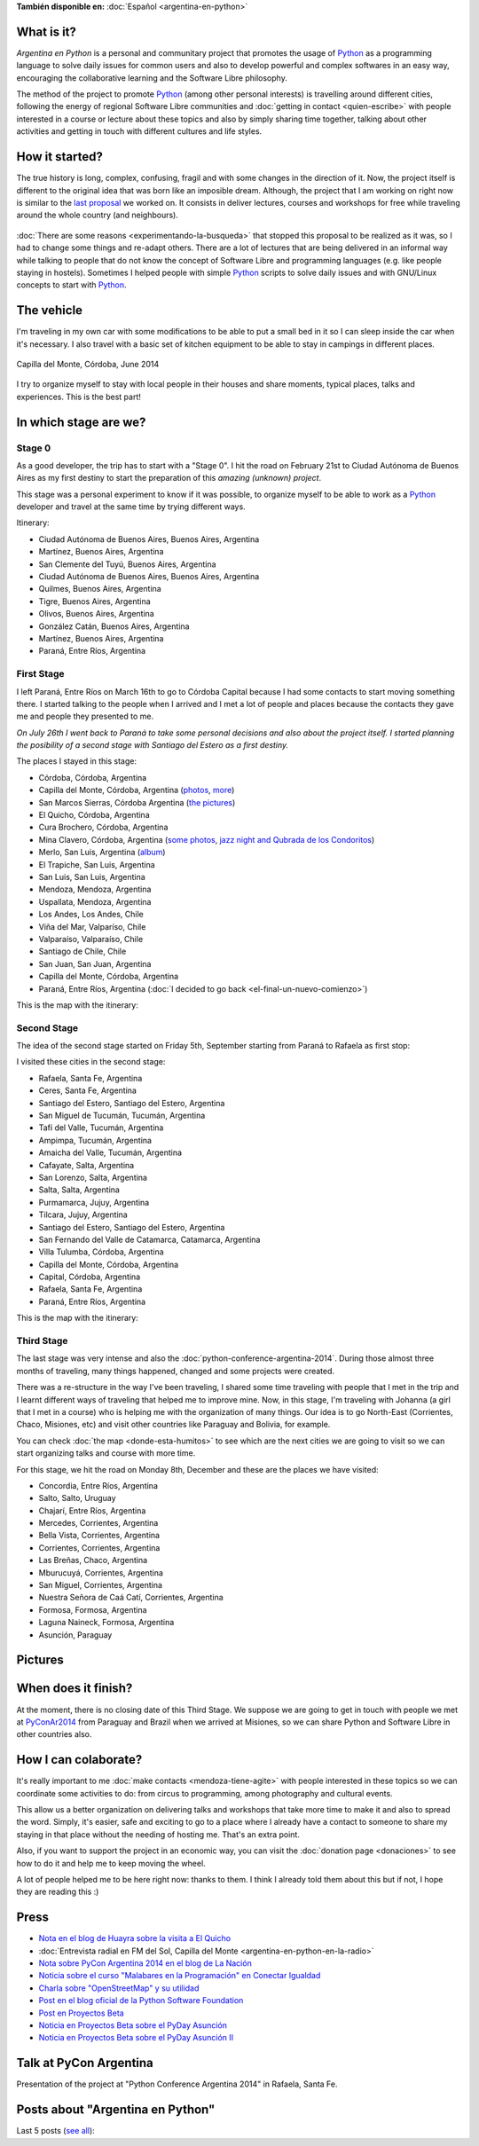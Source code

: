 .. title: Argentina en Python
.. slug: argentina-en-python-en
.. date: 2014-06-13 21:45:13 UTC-03:00
.. tags: argentina en python, viajes, software libre
.. link: 
.. description: Argentina en Python is a personal and communitary project that promotes the usage of Python as a programming language to solve daily issues for common users and also to develop powerful and complex softwares in an easy way, encouraging the collaborative learning and the Software Libre philosophy.
.. type: text
.. previewimage: logo.png


**También disponible en:** :doc:`Español <argentina-en-python>`

.. raw:: html
   :file: files/pages/argentina-en-python/news-note-en.html

.. raw:: html

   <script defer src="/assets/js/argentina-en-python.js"></script>

What is it?
-----------

.. image:: logo.png
   :align: right

*Argentina en Python* is a personal and communitary project that
promotes the usage of Python_ as a programming language to solve daily
issues for common users and also to develop powerful and complex
softwares in an easy way, encouraging the collaborative learning and
the Software Libre philosophy.

The method of the project to promote Python_ (among other personal
interests) is travelling around different cities, following the energy
of regional Software Libre communities and :doc:`getting in contact
<quien-escribe>` with people interested in a course or lecture about
these topics and also by simply sharing time together, talking about
other activities and getting in touch with different cultures and life
styles.

.. _Python: https://docs.python.org/3/tutorial/index.html

How it started?
---------------

The true history is long, complex, confusing, fragil and with some
changes in the direction of it. Now, the project itself is different
to the original idea that was born like an imposible dream. Although,
the project that I am working on right now is similar to the `last
proposal`_ we worked on. It consists in deliver lectures, courses and
workshops for free while traveling around the whole country (and
neighbours).

 .. _last proposal: argentina-en-python__proyecto_original.pdf

:doc:`There are some reasons <experimentando-la-busqueda>` that
stopped this proposal to be realized as it was, so I had to change
some things and re-adapt others. There are a lot of lectures that are
being delivered in an informal way while talking to people that do not
know the concept of Software Libre and programming languages
(e.g. like people staying in hostels). Sometimes I helped people with
simple Python_ scripts to solve daily issues and with GNU/Linux
concepts to start with Python_.


The vehicle
-----------

I'm traveling in my own car with some modifications to be able to put
a small bed in it so I can sleep inside the car when it's necessary. I
also travel with a basic set of kitchen equipment to be able to stay
in campings in different places.

.. figure:: peugeot-206-capilla-del-monte.thumbnail.jpg
   :target: peugeot-206-capilla-del-monte.jpg
   :align: center
   :alt: Capilla del Monte, Córdoba, June 2014
   
   Capilla del Monte, Córdoba, June 2014

I try to organize myself to stay with local people in their houses and
share moments, typical places, talks and experiences. This is the best
part!


In which stage are we?
----------------------

Stage 0
*******

As a good developer, the trip has to start with a "Stage 0". I hit the
road on February 21st to Ciudad Autónoma de Buenos Aires as my first
destiny to start the preparation of this *amazing (unknown) project*.

This stage was a personal experiment to know if it was possible, to
organize myself to be able to work as a Python_ developer and travel at
the same time by trying different ways.

Itinerary:

* Ciudad Autónoma de Buenos Aires, Buenos Aires, Argentina
* Martínez, Buenos Aires, Argentina
* San Clemente del Tuyú, Buenos Aires, Argentina
* Ciudad Autónoma de Buenos Aires, Buenos Aires, Argentina
* Quilmes, Buenos Aires, Argentina
* Tigre, Buenos Aires, Argentina
* Olivos, Buenos Aires, Argentina
* González Catán, Buenos Aires, Argentina
* Martínez, Buenos Aires, Argentina
* Paraná, Entre Ríos, Argentina

.. raw:: html

   <div id="map-zero"></div>


First Stage
************

I left Paraná, Entre Ríos on March 16th to go to Córdoba Capital because
I had some contacts to start moving something there. I started talking
to the people when I arrived and I met a lot of people and places
because the contacts they gave me and people they presented to me.

*On July 26th I went back to Paraná to take some personal decisions and
also about the project itself. I started planning the posibility of a
second stage with Santiago del Estero as a first destiny.*

The places I stayed in this stage:

* Córdoba, Córdoba, Argentina
* Capilla del Monte, Córdoba, Argentina (`photos
  <https://www.flickr.com/photos/20667659@N03/sets/72157645050168061/>`_,
  `more
  <https://www.flickr.com/photos/20667659@N03/sets/72157645133092015/>`_)
* San Marcos Sierras, Córdoba Argentina (`the pictures
  <https://www.flickr.com/photos/20667659@N03/sets/72157644996855319/>`_)
* El Quicho, Córdoba, Argentina
* Cura Brochero, Córdoba, Argentina
* Mina Clavero, Córdoba, Argentina (`some photos
  <https://www.flickr.com/photos/20667659@N03/sets/72157645263262002/>`_,
  `jazz night and Qubrada de los Condoritos
  <https://www.flickr.com/photos/20667659@N03/sets/72157644996195737/>`_)
* Merlo, San Luis, Argentina (`album
  <https://www.flickr.com/photos/20667659@N03/sets/72157645390570231>`_)
* El Trapiche, San Luis, Argentina
* San Luis, San Luis, Argentina
* Mendoza, Mendoza, Argentina
* Uspallata, Mendoza, Argentina
* Los Andes, Los Andes, Chile
* Viña del Mar, Valparíso, Chile
* Valparaíso, Valparaíso, Chile
* Santiago de Chile, Chile
* San Juan, San Juan, Argentina
* Capilla del Monte, Córdoba, Argentina
* Paraná, Entre Ríos, Argentina (:doc:`I decided to go back <el-final-un-nuevo-comienzo>`)

This is the map with the itinerary:

.. raw:: html

   <div id="map-first"></div>


Second Stage
************

The idea of the second stage started on Friday 5th, September starting
from Paraná to Rafaela as first stop:

I visited these cities in the second stage:

* Rafaela, Santa Fe, Argentina
* Ceres, Santa Fe, Argentina
* Santiago del Estero, Santiago del Estero, Argentina
* San Miguel de Tucumán, Tucumán, Argentina
* Tafí del Valle, Tucumán, Argentina
* Ampimpa, Tucumán, Argentina
* Amaicha del Valle, Tucumán, Argentina
* Cafayate, Salta, Argentina
* San Lorenzo, Salta, Argentina
* Salta, Salta, Argentina
* Purmamarca, Jujuy, Argentina
* Tilcara, Jujuy, Argentina
* Santiago del Estero, Santiago del Estero, Argentina
* San Fernando del Valle de Catamarca, Catamarca, Argentina
* Villa Tulumba, Córdoba, Argentina
* Capilla del Monte, Córdoba, Argentina
* Capital, Córdoba, Argentina
* Rafaela, Santa Fe, Argentina
* Paraná, Entre Ríos, Argentina

This is the map with the itinerary:

.. raw:: html

   <div id="map-second"></div>


Third Stage
***********

The last stage was very intense and also the
:doc:`python-conference-argentina-2014`. During those almost three
months of traveling, many things happened, changed and some projects
were created.

There was a re-structure in the way I've been traveling, I shared some
time traveling with people that I met in the trip and I learnt
different ways of traveling that helped me to improve mine. Now, in
this stage, I'm traveling with Johanna (a girl that I met in a course)
who is helping me with the organization of many things. Our idea is to
go North-East (Corrientes, Chaco, Misiones, etc) and visit other
countries like Paraguay and Bolivia, for example.

You can check :doc:`the map <donde-esta-humitos>` to see which are the
next cities we are going to visit so we can start organizing talks and
course with more time.

For this stage, we hit the road on Monday 8th, December and these are
the places we have visited:

* Concordia, Entre Ríos, Argentina
* Salto, Salto, Uruguay
* Chajarí, Entre Ríos, Argentina
* Mercedes, Corrientes, Argentina
* Bella Vista, Corrientes, Argentina
* Corrientes, Corrientes, Argentina
* Las Breñas, Chaco, Argentina
* Mburucuyá, Corrientes, Argentina
* San Miguel, Corrientes, Argentina
* Nuestra Señora de Caá Catí, Corrientes, Argentina
* Formosa, Formosa, Argentina
* Laguna Naineck, Formosa, Argentina
* Asunción, Paraguay

Pictures
--------

.. slides::

   DSC_6809.jpg
   DSC_6892.jpg
   DSC_6975.jpg
   DSC_6977.jpg
   DSC_7036.jpg
   DSC_7294.jpg
   DSC_7387.jpg
   DSC_7419.jpg
   DSC_7469.jpg

When does it finish?
--------------------

At the moment, there is no closing date of this Third Stage. We
suppose we are going to get in touch with people we met at
PyConAr2014_ from Paraguay and Brazil when we arrived at Misiones, so
we can share Python and Software Libre in other countries also.

.. _PyConAr2014: http://myconference.co/pyconar2014


How I can colaborate?
---------------------

It's really important to me :doc:`make contacts <mendoza-tiene-agite>`
with people interested in these topics so we can coordinate some
activities to do: from circus to programming, among photography and
cultural events.

This allow us a better organization on delivering talks and workshops
that take more time to make it and also to spread the word. Simply,
it's easier, safe and exciting to go to a place where I already have a
contact to someone to share my staying in that place without the
needing of hosting me. That's an extra point.

Also, if you want to support the project in an economic way, you can
visit the :doc:`donation page <donaciones>` to see how to do it and
help me to keep moving the wheel.

A lot of people helped me to be here right now: thanks to them. I
think I already told them about this but if not, I hope they are
reading this :)

Press
-----

* `Nota en el blog de Huayra sobre la visita a El Quicho
  <http://huayra.conectarigualdad.gob.ar/noticias/2014/05/27/el-viento-de-huayragnulinux-pas%C3%B3-una-vez-m%C3%A1s-por-el-noroeste-cordob%C3%A9s>`_

* :doc:`Entrevista radial en FM del Sol, Capilla del Monte <argentina-en-python-en-la-radio>`

* `Nota sobre PyCon Argentina 2014 en el blog de La Nación
  <http://blogs.lanacion.com.ar/data/argentina/sexto-encuentro-nacional-de-python-argentina/>`_

* `Noticia sobre el curso "Malabares en la Programación" en Conectar Igualdad
  <http://www.conectarigualdad.gob.ar/noticia/curso-de-python-en-parana-1925>`_

* `Charla sobre "OpenStreetMap" y su utilidad
  <http://www.lasbrenasdigital.com.ar/2014/sociales/9020-charla-sobre-open-street-map-y-su-utilidad.html>`_

* `Post en el blog oficial de la Python Software Foundation
  <http://pyfound.blogspot.com.ar/2015/03/manuel-kaufmann-and-python-in-argentina.html>`_

* `Post en Proyectos Beta
  <http://proyectosbeta.net/2015/03/se-viene-el-pyday-asuncion-2015/>`_

* `Noticia en Proyectos Beta sobre el PyDay Asunción
  <http://proyectosbeta.net/2015/03/la-mentalidad-del-informatico-paraguayo-esta-cambiando/>`_

* `Noticia en Proyectos Beta sobre el PyDay Asunción II
  <http://proyectosbeta.net/2015/04/gran-evento-pydayasuncion-2015/>`_

Talk at PyCon Argentina
-----------------------

Presentation of the project at "Python Conference Argentina 2014" in
Rafaela, Santa Fe.

.. media:: https://www.youtube.com/watch?v=eNQ9O_3ySs8



Posts about "Argentina en Python"
---------------------------------

Last 5 posts (`see all </categories/argentina-en-python/>`_):

.. post-list::
   :stop: 5
   :tags: argentina en python,
